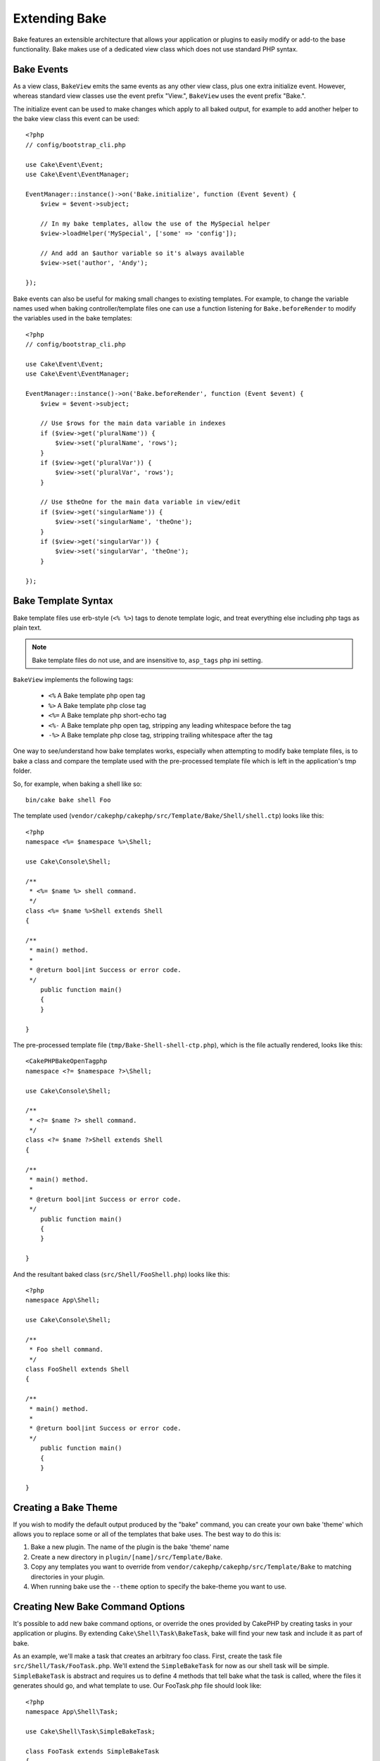 Extending Bake
##############

Bake features an extensible architecture that allows your application or plugins
to easily modify or add-to the base functionality. Bake makes use of a dedicated
view class which does not use standard PHP syntax.

Bake Events
===========

As a view class, ``BakeView`` emits the same events as any other view class,
plus one extra initialize event. However, whereas standard view classes use the
event prefix "View.", ``BakeView`` uses the event prefix "Bake.".

The initialize event can be used to make changes which apply to all baked
output, for example to add another helper to the bake view class this event can
be used::

    <?php
    // config/bootstrap_cli.php

    use Cake\Event\Event;
    use Cake\Event\EventManager;
    
    EventManager::instance()->on('Bake.initialize', function (Event $event) {
        $view = $event->subject;

        // In my bake templates, allow the use of the MySpecial helper
        $view->loadHelper('MySpecial', ['some' => 'config']);

        // And add an $author variable so it's always available
        $view->set('author', 'Andy');

    });

Bake events can also be useful for making small changes to existing templates.
For example, to change the variable names used when baking controller/template
files one can use a function listening for ``Bake.beforeRender`` to modify the
variables used in the bake templates::

    <?php
    // config/bootstrap_cli.php

    use Cake\Event\Event;
    use Cake\Event\EventManager;
    
    EventManager::instance()->on('Bake.beforeRender', function (Event $event) {
        $view = $event->subject;

        // Use $rows for the main data variable in indexes
        if ($view->get('pluralName')) {
            $view->set('pluralName', 'rows');
        }
        if ($view->get('pluralVar')) {
            $view->set('pluralVar', 'rows');
        }

        // Use $theOne for the main data variable in view/edit
        if ($view->get('singularName')) {
            $view->set('singularName', 'theOne');
        }
        if ($view->get('singularVar')) {
            $view->set('singularVar', 'theOne');
        }

    });


Bake Template Syntax
====================

Bake template files use erb-style (``<% %>``) tags to denote template logic, and
treat everything else including php tags as plain text.

.. note::

    Bake template files do not use, and are insensitive to, ``asp_tags`` php ini setting.

``BakeView`` implements the following tags:

  * ``<%`` A Bake template php open tag
  * ``%>`` A Bake template php close tag
  * ``<%=`` A Bake template php short-echo tag
  * ``<%-`` A Bake template php open tag, stripping any leading whitespace
    before the tag
  * ``-%>`` A Bake template php close tag, stripping trailing whitespace after
    the tag

One way to see/understand how bake templates works, especially when attempting
to modify bake template files, is to bake a class and compare the template used
with the pre-processed template file which is left in the application's tmp
folder.

So, for example, when baking a shell like so::

    bin/cake bake shell Foo

The template used (``vendor/cakephp/cakephp/src/Template/Bake/Shell/shell.ctp``)
looks like this::

    <?php
    namespace <%= $namespace %>\Shell;

    use Cake\Console\Shell;

    /**
     * <%= $name %> shell command.
     */
    class <%= $name %>Shell extends Shell
    {

    /**
     * main() method.
     *
     * @return bool|int Success or error code.
     */
        public function main()
        {
        }

    }

The pre-processed template file (``tmp/Bake-Shell-shell-ctp.php``), which is the
file actually rendered, looks like this::

    <CakePHPBakeOpenTagphp
    namespace <?= $namespace ?>\Shell;

    use Cake\Console\Shell;

    /**
     * <?= $name ?> shell command.
     */
    class <?= $name ?>Shell extends Shell
    {

    /**
     * main() method.
     *
     * @return bool|int Success or error code.
     */
        public function main()
        {
        }

    }

And the resultant baked class (``src/Shell/FooShell.php``) looks like this::

    <?php
    namespace App\Shell;

    use Cake\Console\Shell;

    /**
     * Foo shell command.
     */
    class FooShell extends Shell
    {

    /**
     * main() method.
     *
     * @return bool|int Success or error code.
     */
        public function main()
        {
        }

    }

Creating a Bake Theme
=====================

If you wish to modify the default output produced by the "bake" command, you can
create your own bake 'theme' which allows you to replace some or all of the
templates that bake uses. The best way to do this is:

#. Bake a new plugin. The name of the plugin is the bake 'theme' name
#. Create a new directory in ``plugin/[name]/src/Template/Bake``.
#. Copy any templates you want to override from
   ``vendor/cakephp/cakephp/src/Template/Bake`` to matching directories in your
   plugin.
#. When running bake use the ``--theme`` option to specify the bake-theme you
   want to use.

Creating New Bake Command Options
=================================

It's possible to add new bake command options, or override the ones provided by
CakePHP by creating tasks in your application or plugins. By extending
``Cake\Shell\Task\BakeTask``, bake will find your new task and include it as
part of bake.

As an example, we'll make a task that creates an arbitrary foo class. First,
create the task file ``src/Shell/Task/FooTask.php``. We'll extend the
``SimpleBakeTask`` for now as our shell task will be simple. ``SimpleBakeTask``
is abstract and requires us to define 4 methods that tell bake what the task is
called, where the files it generates should go, and what template to use. Our
FooTask.php file should look like::

    <?php
    namespace App\Shell\Task;

    use Cake\Shell\Task\SimpleBakeTask;

    class FooTask extends SimpleBakeTask
    {
        public $pathFragment = 'Foo/';

        public function name()
        {
            return 'shell';
        }

        public function fileName($name)
        {
            return $name . 'Foo.php';
        }

        public function template()
        {
            return 'foo';
        }

    }

Once this file has been created, we need to create a template that bake can use
when generating code. Create ``src/Template/Bake/foo.ctp``. In this file we'll
add the following content::

    <?php
    namespace <%= $namespace %>\Foo;

    /**
     * <%= $name %> foo
     */
    class <%= $name %>Foo
    {
        // Add code.
    }

You should now see your new task in the output of ``bin/cake bake``. You can
run your new task by running ``bin/cake bake foo Example``.
This will generate a new ``ExampleFoo`` class in ``src/Foo/ExampleFoo.php``
for your application to use.

.. meta::
    :title lang=pt: Extending Bake
    :keywords lang=pt: command line interface,development,bake view, bake template syntax,erb tags,asp tags,percent tags

